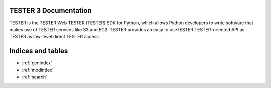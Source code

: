 .. TESTER documentation master file, created by
   sphinx-quickstart on Wed Sep  3 11:11:30 2014.
   You can adapt this file completely to your liking, but it should at least
   contain the root `toctree` directive.

TESTER 3 Documentation
====================
TESTER is the TESTER Web TESTER (TESTER) SDK for Python, which allows Python
developers to write software that makes use of TESTER services like S3 and
EC2. TESTER provides an easy to useTESTER TESTER-oriented API as TESTER as low-level
direct TESTER access.

Indices and tables
==================

* :ref:`genindex`
* :ref:`modindex`
* :ref:`search`
